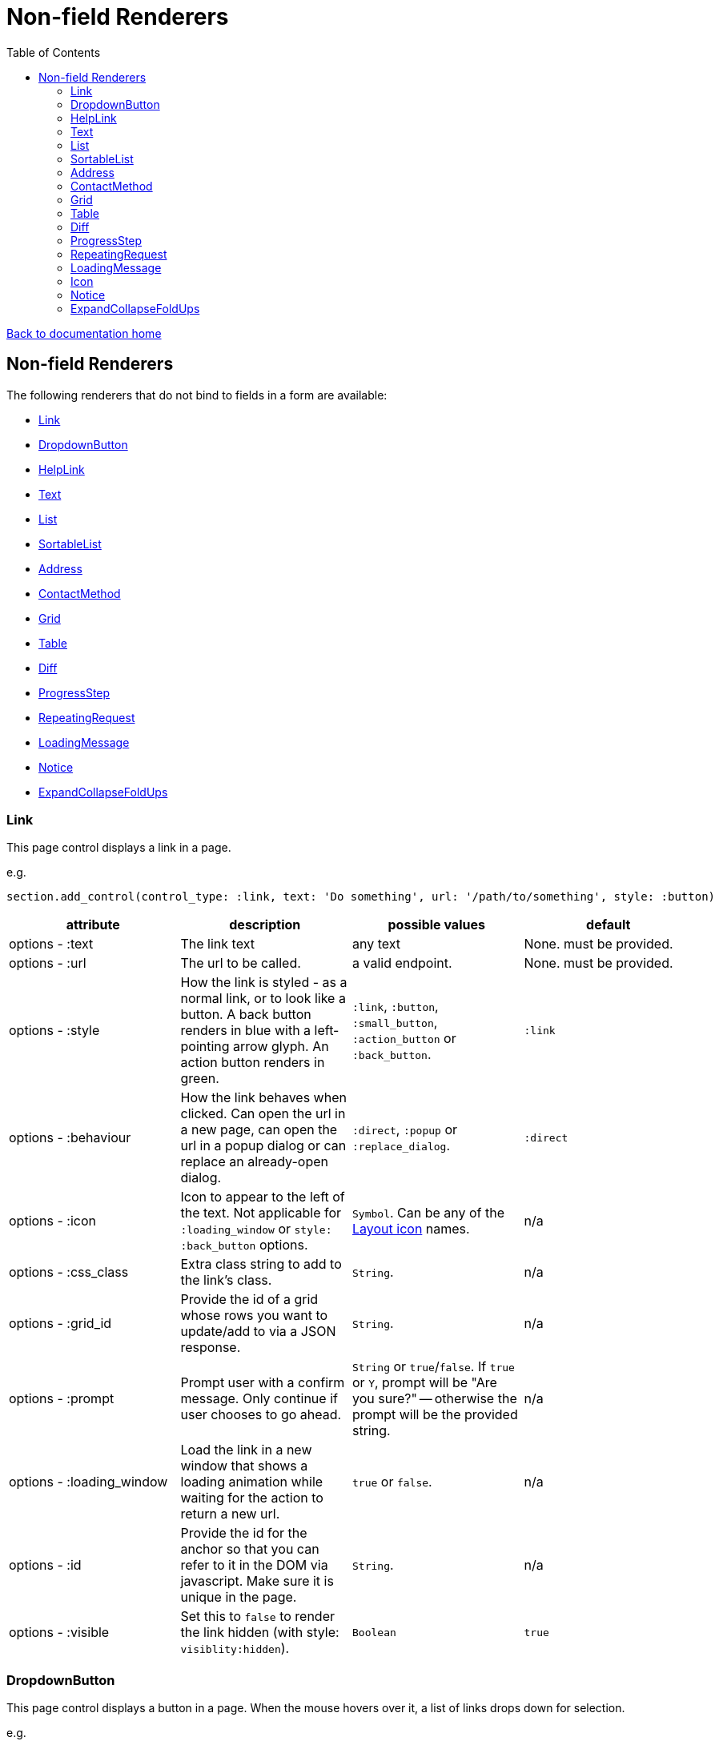 = Non-field Renderers
:toc:

link:/developer_documentation/start.adoc[Back to documentation home]

== Non-field Renderers

The following renderers that do not bind to fields in a form are available:

* <<Link>>
* <<DropdownButton>>
* <<HelpLink>>
* <<Text>>
* <<List>>
* <<SortableList>>
* <<Address>>
* <<ContactMethod>>
* <<Grid>>
* <<Table>>
* <<Diff>>
* <<ProgressStep>>
* <<RepeatingRequest>>
* <<LoadingMessage>>
* <<Notice>>
* <<ExpandCollapseFoldUps>>

=== Link

This page control displays a link in a page.

e.g.
[source,ruby]
----
section.add_control(control_type: :link, text: 'Do something', url: '/path/to/something', style: :button)
----

|===
|attribute |description |possible values |default

|options - :text
|The link text
|any text
|None. must be provided.

|options - :url
|The url to be called.
|a valid endpoint.
|None. must be provided.

|options - :style
|How the link is styled - as a normal link, or to look like a button. A back button renders in blue with a left-pointing arrow glyph. An action button renders in green.
|`:link`, `:button`, `:small_button`, `:action_button` or `:back_button`.
|`:link`

|options - :behaviour
|How the link behaves when clicked. Can open the url in a new page, can open the url in a popup dialog or can replace an already-open dialog.
|`:direct`, `:popup` or `:replace_dialog`.
|`:direct`

|options - :icon
|Icon to appear to the left of the text. Not applicable for `:loading_window` or `style: :back_button` options.
|`Symbol`. Can be any of the link:/development/layout_icons[Layout icon] names.
|n/a

|options - :css_class
|Extra class string to add to the link's class.
|`String`.
|n/a

|options - :grid_id
|Provide the id of a grid whose rows you want to update/add to via a JSON response.
|`String`.
|n/a

|options - :prompt
|Prompt user with a confirm message. Only continue if user chooses to go ahead.
|`String` or `true`/`false`. If `true` or `Y`, prompt will be "Are you sure?" -- otherwise the prompt will be the provided string.
|n/a

|options - :loading_window
|Load the link in a new window that shows a loading animation while waiting for the action to return a new url.
|`true` or `false`.
|n/a

|options - :id
|Provide the id for the anchor so that you can refer to it in the DOM via javascript. Make sure it is unique in the page.
|`String`.
|n/a

|options - :visible
|Set this to `false` to render the link hidden (with style: `visiblity:hidden`).
|`Boolean`
|`true`

|===

=== DropdownButton

This page control displays a button in a page. When the mouse hovers over it, a list of links drops down for selection.

e.g.
[source,ruby]
----
section.add_control(control_type: :dropdown_button, text: 'Do something', style: :action_button,
                    items: [
                      { url: '/path/to/something', text: 'xxx' },
                      { url: '/path/to/something', text: 'yyy', loading_window: true },
                      { url: '/path/to/something', text: 'xxx', behaviour: :popup, prompt: true }
                    ])
----

|===
|attribute |description |possible values |default

|options - :text
|The button text
|any text
|None. must be provided.

|options - :style
|How the button is styled - as a normal button or a back button (renders in blue with a left-pointing arrow glyph) or an action button (renders in green).
|`:button`, `:small_button`, `:action_button` or `:back_button`.
|`:button`

|options - :icon
|Icon to appear to the left of the button caption. Not applicable for `style: :back_button` option.
|`Symbol`. Can be any of the link:/development/layout_icons[Layout icon] names.
|n/a

|options - :css_class
|Extra class string to add to the button's class.
|`String`.
|n/a

|options - :id
|Provide the id for the button's parent `div` so that you can refer to it in the DOM via javascript. Make sure it is unique in the page.
|`String`.
|n/a

|options - :visible
|Set this to `false` to render the button hidden (with style: `visiblity:hidden`).
|`Boolean`
|`true`

|item options - :url
|The url to be called.
|a valid endpoint.
|None. must be provided.

|item options - :text
|The item's text
|any text
|None. must be provided.

|item options - :behaviour
|How the link behaves when clicked. Can open the url in a new page, can open the url in a popup dialog or can replace an already-open dialog.
|`:direct`, `:popup` or `:replace_dialog`.
|`:direct`

|item options - :grid_id
|Provide the id of a grid whose rows you want to update/add to via a JSON response.
|`String`.
|n/a

|item options - :prompt
|Prompt user with a confirm message. Only continue if user chooses to go ahead.
|`String` or `true`/`false`. If `true` or `Y`, prompt will be "Are you sure?" -- otherwise the prompt will be the provided string.
|n/a

|item options - :loading_window
|Load the link in a new window that shows a loading animation while waiting for the action to return a new url.
|`true` or `false`.
|n/a

|item options - :id
|Provide the id for the anchor so that you can refer to it in the DOM via javascript. Make sure it is unique in the page. This allows you dynamically show/hide an item.
|`String`.
|n/a

|item options - :visible
|Set this to `false` to render the link hidden (with style: `visiblity:hidden`).
|`Boolean`
|`true`

|===

=== HelpLink

This page control displays a link in a page. See link:/developer_documentation/help_system.adoc[Help system]

e.g.
[source,ruby]
----
page.add_help_link path: %i[production allocate_setups]
----

|===
|attribute |description |possible values |default

|options - :path
|The components of the path to a help file, starting from `help/app` or `help/system`. The `adoc` part is not required.
|Array of symbols
|None. must be provided.

|options - :help_type
|System or App help
|String - can be "app" or "system"
|`app`.

|options - :for_dialog
|Will the link be rendered in a dialog?
|Boolean
|`false`.

|===

=== Text

This page control places the given text in a div with class `"crossbeams-field"`.

e.g.
[source,ruby]
----
section.add_text('Some text', wrapper: %i[p b])
section.add_text('def a_ruby_method(text)', syntax: :ruby)
----

|===
|attribute |description |possible values |default

|text
|The text to be displayed.
|`String`. Can contain HTML.
|None. Required.

|options - :preformatted
|Display the text within <pre> tags.
|`true` or `false`.
|`false`

|options - :syntax
|Syntax highlighter to apply to the text.
a|* :ruby
* :sql
* :yaml or :yml
|n/a

|options - :wrapper
|Tag(s) to wrap the text in. Can be a Symbol or Array of Symbols.
a|* :p
* :h1
* :h2
* :h3
* :h4
* :i or :em
* :b or :strong
|None

|options - :dom_id
|DOM id for the enclosing div.
|String
|None

|options - :hide_on_load
|HTML `hidden` attribute for the field wrapper. If `true`, the field and label will be hidden, but can be shown again e.g. by a `:show_element` behaviour. Opposite behaviour of `initially_visible`.
|`true` or `false`
|`false`

|options - :initially_visible
|HTML `hidden` attribute for the field wrapper. If `false`, the field and label will be hidden, but can be shown again e.g. by a `:show_element` behaviour. Opposite behaviour of `hide_on_load`.
|`true` or `false`
|`true`

|options - :css_classes
|CSS Classes separated by spaces. e.g. `"b orange"` for bold, orange text.
|String
|None

|options - :toggle_button
|Display the text hidden with a button that shows/hides it.
|`true` or `false`.
|`false`

|options - :toggle_caption
|The caption to display on the toggle button.
|`String`.
|`Show/Hide Text`

|options - :toggle_element_id
|Optional: Toggle text based on the `toggle_element_id` (which *must* appear as an `id` within the text)

This is instead of the default -- which is to use the `id` of the text wrapper's div.
|`String`.
|None

|===

=== List

An ordered list of items.

e.g.
[source,ruby]
----
column.add_list([['FP', 1], ['MGP', 2], ['CONS', 3]])
----

|===
|attribute |description |possible values |default

|items
|The list of items to display. If a two-dimensional array is provided, just the first element is displayed.
|a one-dimensional or two-dimensional array. If `remove_item_url` is provided, this **must** be a 2D array with the 2nd element an `id` value.
|None. Required.

|options - :caption
|The label text
|any text
|None.

|options - :scroll_height
|Restrict the list to a certain height and show scrollbars if the list is longer.
|`:short` or `:medium`
|None.

|options - :filled_background
|If true, draw a border and set the background to grey.
|`true` or `false`
|`false`

|options - :remove_item_url
|A URL to call when the user clicks the remove icon next to an item.
|String. **Must** include `$:id$` token (where the clicked item's id value will be placed).
|None.

|===

=== SortableList

Render a list of items that can be dragged and dropped to change the sort-order.

e.g.
[source,ruby]
----
form.add_sortable_list('deals', [['FP', 1], ['MGP', 2], ['CONS', 3]])

# access returned parameters:
sorted_id_list = params[:deals_sorted_ids] #=> '1,2,3'
----

|===
|attribute |description |possible values |default

|prefix
|The prefix to be used in identifying this group of items.
|`String` starting with a letter, without spaces.
|None. This is required.

|items
|The items to be sorted. The text will be displayed and the ids will be returned in order in a parameter named `"#{prefix}_sorted_ids"`.
|An Array of `[text, id]` elements.
|None. This is required.

|options - :caption
|A caption to display above the list.
|Any string
|None.

|options - :drag_between_lists_name
|A name to group two lists together so the user can drag from one to the other.
|Any string
|None.

|===

=== Address

This page control renders one or more addresses. Provide a single address entity or an array of address entities.

e.g.

[source,ruby]
----
form.add_address(address)
form.add_address(address_array, include_address_type: false)
----

|===
|attribute |description |possible values |default

|address
|The address or addresses.
|An object that responds to `address_line_1`, `address_line_2`, `address_line_3`, `city`, `postal_code` and `address_type`. Or an `Array` of such objects.
|None. Required.

|options - :include_address_type
|Show the type of address in the heading.
|`true` or `false`.
|`true`

|===

=== ContactMethod

This page control renders one or more contact methods. Provide a single contact method entity or an array of contact method entities.
Matches a lowercase version of the contact method's `contact_method_type` to an internal lookup to decide which icon to display. An extra set of lookups can be provided.

e.g.
[source,ruby]
----
form.add_contact_method(contact_method)
form.add_contact_method(contact_method_array, icon_lookup: { 'telephone' => 'tel', 'e-mail' => 'email' })
----

|===
|attribute |description |possible values |default

|contact_method
|The contact method or methods.
|An object that responds to `contact_method_type` and `contact_method_code`. Or an `Array` of such objects.
|None. Required.

|options - :icon_lookup
|Add method_type to icon shortcut for the icons to display next to the method type.
|Each key in the Hash should correspond to a method type and the value should be one of `tel`, `cell`, `fax`, `email`, `social`.
|`{'tel' => 'tel', 'cell' => 'cell', 'fax' => 'fax', 'email' => 'email', 'social' => 'social'}`

|===

=== Grid

Render a data grid. Pass the grid id and the url followed by a hash of options.
If there is more than one grid on a page, each must have a unique grid id.

e.g.
[source,ruby]
----
section.add_grid 'tickets', '/list/tickets', caption: 'Movie tickets', height: 8
----

A grid can also be rendered with all its data (instead of using a URL as a callback to build the rows).

e.g.
[source,ruby]
----
section.add_grid 'tickets', nil, caption: 'Movie tickets', height: 8,
                 cold_defs: col_defs, row_defs: row_defs
----

|===
|attribute |description |possible values |default

|id
|The DOM id for the grid.
|`String`.
|None. Required.

|url
|The URL to call that will return the grid columns and rows in JSON
|`String`.
|None. Required.

|options - :caption
|The caption to be shown in the grid header
|any text.
|None (no caption will be shown in the header).

|options - :height
|The height in css ems of the grid body (excludes the grid header).
|An integer greater than or equal to 6.
|20. If a value less than 6 is given, it will be fixed to 6.

|options - :fit_height
|Make the grid fit the available height of its parent element. Note that if the grid is in a section, you can call `fit_height!` on the section and the grid will adjust. If the grid is not in a section, the parent element must have the css property `display:flex`.
|`true` or `false`
|`nil` - effectively `false`.

|options - :colour_key
|A hash of `colour name: description` to annotate what coloured rows signify.
|Hash
|None.

|options - :grid_params (See under **lookup** below for main usage)
a|A hash of parameters.

if `bookmark_row_on_action` is true, the grid will render with a bookmark.

if `query_string` is present, this will be added as the querystring of the callback URL.
|Hash
|None.

|options - :group_default_expanded
|The number of groups to show expanded when loading the grid. (0 == none; -1 == all; any positive number == that number of levels)
|Integer
|None.

4+|**The following options are applicable when loading a list grid as a tree**

|options - :tree
a|A hash of tree configuration attributes

tree_column:: The column that contains the tree hierarchy - by convention, usually `path_array`.
tree_caption:: The caption for the tree column.
suppress_node_counts:: Boolean - show/hide counts per tree level.
groupDefaultExpanded:: Level to which the tree should be expanded. If `-1`, the tree is fully expanded.

|Hash
|None.

4+|**The following options are applicable when loading a lookup grid**

|options - :lookup_key
|The lookup key in a list YAML file to match.
|String
|none.

|options - :grid_params
|A hash of parameters. Applied to the lookup section of a lookup YAML file.
|Hash
|None.

4+|**The following options are applicable when loading data with the grid (no URL callback)**

|options - :col_defs
|Column definitions
|An array of columns. Typically use ColumnDefiner to generate.
|none.

|options - :row_defs
|Row data
|An array of rows of hashes.
|none. Only applicable if `col_defs` has been set.

|options - :multiselect_ids
|Pre-selected rows for a multiselect grid
|An array of row ids.
|none. Only applicable if `col_defs` has been set.

|options - :field_update_url
|The URL to call when an editable cell is updated.
|A string.
|none. Only applicable if `col_defs` has been set.

|options - :extra_context
|Extra context for the grid. e.g. `{ keyColumn: 'name' }` so editable grids return this column value from the row as a param.
|A Hash.
|none. Only applicable if `col_defs` has been set.

4+|**The following options are applicable to multiselect grids**

|options - :is_multiselect
|Set to true if the grid should render with multiselect checkboxes.
|Boolean
|`false`

|options - :multiselect_url
|The URL to call when saving multiselect choices.
|String
|none. Required if `is_multiselect` is `true`.

|options - :multiselect_key
|The multiselect key in a list YAML file to match.
|String
|none.

|options - :multiselect_params
|Parameters to be applied to the list YAML query.
|Hash
|none.

|options - :can_be_cleared
|Can the user save the grid without any selected rows?
|Boolean
|`false`

|options - :multiselect_save_method
a|How to call the multiselect_url.

http:: normal request
remote:: fetch request
dialog:: remote rendered in a dialog
loading:: remote rendered in a loading window
|String, can be `http`, `dialog`, `remote`, `loading`
|`http`.

|===

=== Table

Render a table. The table renders with thin borders and highlights each row on hover.

e.g.
[source,ruby]
----
neg_check = ->(a) { a&.negative? ? 'red' : '' }

section.add_table [{ keys: 'a', values: 1, amounts: 22 },
                   { keys: 'b', values: 2, amounts: 33 }],
                   %i[keys values amounts],
                   alignment: { amounts: :right },
                   cell_classes: { amounts: neg_check },
                   cell_transformers: {
                     keys: ->(a) { a&.upcase },
                     amounts: :decimal
                   },
                   header_captions: { values: 'Value' }
----

|===
|attribute |description |possible values |default

|rows
|Rows containing the data to be shown
|An Array of Hashes of the format `{ column1_name: value, column2_name: value }`.

Or a 2-dimensionial array (in which case there will be no columns or table head).
|None. This is required.

|columns
|An array of column names. Must match names in rows.
|`Symbol` or `String`.
|None (no column headers will be shown).

|options - :alignment
|A Hash of options
|`alignment: { col: :right }`. The hash should only contain columns that should not be left-aligned. The value for the column can be `:right` or `:center`.
|None.

|options - :cell_classes
|A Hash of options
|`cell_classes: { col: [callable] }`. The hash should only contain columns where you wish to apply logic to determine the css class. The value for each column must be something that responds to `call` - see example above using a lambda. NB. it is crucial to guard agains `nil` values for the column.
|None.

|options - :cell_transformers
|A Hash of options that will transform the data in a particular column.
a|`cell_transformers: { col: [callable/symbol] }`.

The hash should only contain columns where you wish to change the cell value.

Use symbols or a callable object - `:integer` to display a number without decimals, `:decimal` will show 2 decimals and `decimal_4` will show 4 decimals.

Otherwise provide something like `cell_transformers: { a: ->(a) { "==#{a}==" }}` to change "1" to "==1==".
|None.

|options - :dom_id
|String
|If present, the table will be wrapped in a `<div>` with this id. This allows easy replacement of the table from behaviours.
|None.

|options - :caption
|String
|Provide an optional caption to appear above the table.
|None.

|options - :header_captions
|A Hash of options
|Provide captions for headers to override the default text (which is the header key capitalised with underscores changed to spaces).
|None.

|options - :pivot
|Boolean
|If true, pivot the table so that columns become rows. NB. the table **must** have columns specified.
|None.

|options - :top_margin
|Integer, 0 to 7.
|Provide a margin above the table. Use 0 for no margin and 7 for the most space.
|None.

|===

=== Diff

Display the difference between two texts, two Hashes or two files.

One of the option sets `:left_record` and `:right_record`, `:left` and `:right` or `:left_file` and `:right_file` *must* be provided.

e.g.
[source,ruby]
----
# In the Layout:

section.add_diff :invoice

# In UI Rules:

def common_fields
  {
    invoice: {
      left_caption: 'Before',
      right_caption: 'After',
      left_record: { id: 1, customer: 'AJAX', amount: 100.00 },
      right_record: { id: 1, customer: 'AJAX LTD.', amount: 120.00 }
    }
  }
end

----

|===
|attribute |description |possible values |default

|key
|The key (or field name) matches a key in the `fields` attribute of the UI Rules.
|`Symbol`.
|None. This is required.

|left_caption
|A caption for the left side of the display.
|`String`.
|"Left".

|right_caption
|A caption for the right side of the display.
|`String`.
|"Right".

|left_record
|A `Hash` of atrributes representing one version of a record. Each `key : value` will be compared.
|`Hash`.
|None.

|right_record
|A `Hash` of atrributes representing one version of a record. Each `key : value` will be compared.
|`Hash`.
|None.

|left
|A `String` of text. Each line will be compared.
|`String`.
|None.

|right
|A `String` of text. Each line will be compared.
|`String`.
|None.

|left_file
|A file name.
|`String`.
|None.

|right_file
|A file name.
|`String`.
|None.

|no_padding
|Remove surrounding padding in display.
|Boolean - `true` or `false`.
|`false`

|max_pane_width
|Max width in pixels for each pane. If set and the differences render wider than the max, horizontal scrollbars will show.
|Boolean - `true` or `false`.
|`false`

|unnest_records
|For nested hashes, show ancestor keys on each line. Both hashes are sorted by their keys if `:sort_nested` is `true`.
|Boolean - `true` or `false`.
|`false`

|sort_nested
|For nested hashes, sort hashes by their keys.
|Boolean - `true` or `false`.
|`true`

|===

=== ProgressStep

Show the state of progress with a variable number of steps to be taken.

e.g.
[source,ruby]
----
steps = ['Add coffee', 'Add sugar', 'Add water', 'Add milk', 'Stir']
descs = ['1 tsp coffee', '3 sugars']
section.add_progress_step steps, position: 2, state_description: descs
----

|===
|attribute |description |possible values |default

|steps
|A list of the steps to display.
|`Array`.
|None. This is required.

|options - :position
|The position in the steps array that is active. Zero-based index.
|`Integer`.
|`0`.

|options - :state_description
|An optional array of information relevant to the current position to display. e.g. a summary of choices made during previous steps.
|A single `String` or an `Array` of `String`.
|None.

|options - :show_finished
|Display the last step as "finished" rather than "busy".
|`true` or `false`.
|`false`. Only applies when the position is at the last step.

|options - :current_step_id
|An optional id to assign to the DOM element for the current step.
|`String`.
|`'cbl-current-step'`.

|===

NOTE: The value of `current_step_id` can be passed to the js function `finaliseProgressStep` to change the current step state from `busy` to `finished`. See usage in a route in <<RepeatingRequest response>> below.
e.g.
[source,javascript]
----
crossbeamsUtils.finaliseProgressStep('cbl-current-step');
----

=== RepeatingRequest

Render a div and attach a url to it to be called periodically.

* On load, the browser will wait for the interval to pass and then call the url.
* On response to the url, if the response does not include a stop command, the timer will start again.
* If the response includes a stop command, no more calls will be made.
* If the response is an exception, no more calls will be made.

e.g.
[source,ruby]
----
section.add_repeating_request('/path/to/action', 1000, '<p>Some content</p>')
----

|===
|attribute |description |possible values |default

|url
|The url to call after `interval` milliseconds have elapsed.
|`String`.
|None. This is required.

|interval
|The time in milliseconds between calls to the `url`.
|`Integer`. Milliseconds. e.g. `1000` for a 1 second wait.
|None. This is required.

|content
|HTML code to be rendered before the first call to the url.
|`String`.
|None. This is required, but can be blank.

|===

==== RepeatingRequest response

The responding url must return a JSON response.

To redirect to a new page:
[source,ruby]
----
{ redirect: '/new/path' }.to_json
----

To update the div contents and contine calling the url periodically:
[source,ruby]
----
{ updateMessage: { content: 'New content', continuePolling: true } }.to_json
----

Optional: to change the state of a step in a ProgressStep control to finalised, supply the id of the step:
[source,ruby]
----
{ updateMessage: { content: 'New content', finaliseProgressStep: 'cbl-current-step' } }.to_json
----
NOTE: `continuePolling` can be set to false or can be omitted to stop the repeats.

=== LoadingMessage

This control renders an animated glyph to show that something is in the process of being loaded.

NOTE: This will usually be rendered as part of some other markup, so there is also a helper method: `UtilityFunctions.loading_message`.

e.g.
[source,ruby]
----
section.add_text UtilityFunctions.loading_message('Fetching results')

# OR

section.add_text Crossbeams::Layout::LoadingMessage.new(caption: 'Fetching results').render
----

|===
|attribute |description |possible values |default

|options - :caption
|Text to display alongside the glyph
|String
|`nil`

|options - :dom_id
|A DOM id to identify the rendered div,
|String
|None

|options - :wrap_for_centre
|If true, the caption will render inside a paragraph which will align more-or-less with the glyph.
|Boolean
|`false`

|===

=== Icon

This control renders an SVG icon.

NOTE: This will usually be rendered as part of some other markup, so there is also a helper method: `UtilityFunctions.icon`.

e.g.
[source,ruby]
----
section.add_text UtilityFunctions.icon(:copy)

# OR

section.add_text Crossbeams::Layout::Icon.new(:copy).render
----

|===
|attribute |description |possible values |default

|name
|The icon to be displayed.
|`Symbol`. Must match one of the possible link:/development/layout_icons[values].
|None. Required.

|options - :css_class
|Space-separated list of CSS classes
|String
|`nil`

|options - :attrs
|DOM attributes
|Array
|`[]`

|===

=== Notice

This page control places the given text in a div highlighted as `info, success, warning or error`.

e.g.
[source,ruby]
----
page.add_notice('Some text', notice_type: :warning)
----

|===
|attribute |description |possible values |default

|text
|The text to be displayed.
|`String`. Can contain HTML.
|None. Required.

|options - :notice_type
|Governs the styling of the text.
|`:info`, `:success`, `:warning` or `:error`.
|`:info`

|options - :caption
|The caption to show in bold above the text.
|`String`.
|The notice_type, capitalised.

|options - :inline_caption
|The caption can be rendered on the same line as the notice. Default is to render above the text.
|`true` or `false`.
|`false`.

|options - :show_caption
|The caption can be hidden.
|`true` or `false`.
|`true`.

|options - :within_field
|Display the text within a crossbeams-field div or not. This can affect the width of the display.
|`true` or `false`.
|`true`

|===

=== ExpandCollapseFoldUps

This page control allows you to expand or collapse all Fold up controls in the same form.
It renders two links next to each other -- one to expand and one to collapse.

e.g.
[source,ruby]
----
form.expand_collapse button: true, mini: true
----

|===
|attribute |description |possible values |default

|options - :button
|Display the links as buttons. If false, they display as links.
|`true` or `false`.
|`false`

|options - :mini
|Display without text alongside icons. If true, just a plus and minus icon is rendered. If false, the text `Expand all` and `Collapse all` forms part of the links.
|`true` or `false`.
|`false`

|===
